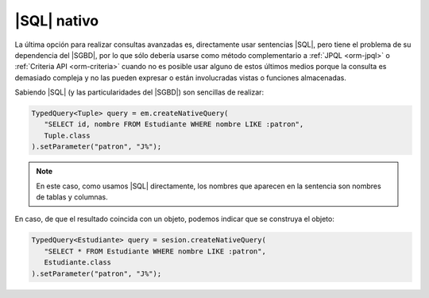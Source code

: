 .. _orm-sql-nativo:

|SQL| nativo
============
La última opción para realizar consultas avanzadas es, directamente usar
sentencias |SQL|, pero tiene el problema de su dependencia del |SGBD|, por lo
que sólo debería usarse como método complementario a :ref:`JPQL <orm-jpql>` o
:ref:`Criteria API <orm-criteria>` cuando no es posible usar alguno de estos
últimos medios porque la consulta es demasiado compleja y no las pueden expresar
o están involucradas vistas o funciones almacenadas.

Sabiendo |SQL| (y las particularidades del |SGBD|) son sencillas de realizar:

.. code-block:: java

   TypedQuery<Tuple> query = em.createNativeQuery(
      "SELECT id, nombre FROM Estudiante WHERE nombre LIKE :patron",
      Tuple.class
   ).setParameter("patron", "J%");

.. note:: En este caso, como usamos |SQL| directamente, los nombres que aparecen
   en la sentencia son nombres de tablas y columnas.

En caso, de que el resultado coincida con un objeto, podemos indicar que se
construya el objeto:

.. code-block:: java

   TypedQuery<Estudiante> query = sesion.createNativeQuery(
      "SELECT * FROM Estudiante WHERE nombre LIKE :patron",
      Estudiante.class
   ).setParameter("patron", "J%");

.. |SQL| replace:: :abbr:`SQL (Structured Query Language)`
.. |SGBD| replace:: :abbr:`SGBD (Sistema Gestor de Bases de Datos)`
